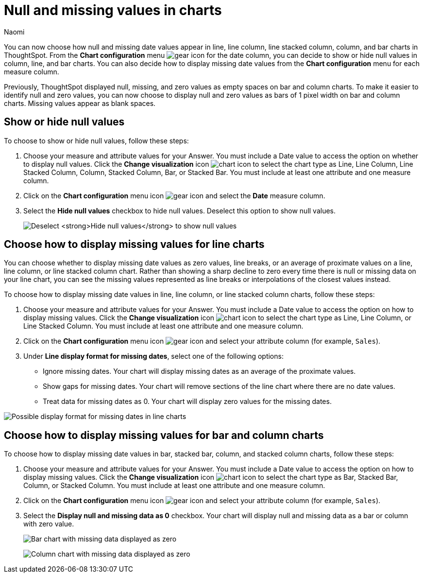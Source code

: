 = Null and missing values in charts
:author: Naomi
:last_updated: 1/31/24
:page-layout: default-cloud
:page-aliases: handleMissingValues.adoc
:linkattrs:
:experimental:
:description: You can now choose how to display null and missing values in bar, column, and line charts.
:jira: SCAL-169683, SCAL-201035

You can now choose how null and missing date values appear in line, line column, line stacked column, column, and bar charts in ThoughtSpot. From the *Chart configuration* menu image:icon-gear-10px.png[gear icon] for the date column, you can decide to show or hide null values in column, line, and bar charts. You can also decide how to display missing date values from the *Chart configuration* menu for each measure column.

Previously, ThoughtSpot displayed null, missing, and zero values as empty spaces on bar and column charts. To make it easier to identify null and zero values, you can now choose to display null and zero values as bars of 1 pixel width on bar and column charts. Missing values appear as blank spaces.

== Show or hide null values

To choose to show or hide null values, follow these steps:

. Choose your measure and attribute values for your Answer. You must include a Date value to access the option on whether to display null values. Click the *Change visualization* icon image:icon-chart-type-10px.png[chart icon] to select the chart type as Line, Line Column, Line Stacked Column, Column, Stacked Column,  Bar, or Stacked Bar. You must include at least one attribute and one measure column.

. Click on the *Chart configuration* menu icon image:icon-gear-10px.png[gear icon] and select the *Date* measure column.

. Select the *Hide null values* checkbox to hide null values. Deselect this option to show null values.
+
image:hide-null.png[Deselect *Hide null values* to show null values]



== Choose how to display missing values for line charts

You can choose whether to display missing date values as zero values, line breaks, or an average of proximate values on a line, line column, or line stacked column chart. Rather than showing a sharp decline to zero every time there is null or missing data on your line chart, you can see the missing values represented as line breaks or interpolations of the closest values instead.

To choose how to display missing date values in line, line column, or line stacked column charts, follow these steps:

. Choose your measure and attribute values for your Answer. You must include a Date value to access the option on how to display missing values. Click the *Change visualization* icon image:icon-chart-type-10px.png[chart icon] to select the chart type as Line, Line Column, or Line Stacked Column. You must include at least one attribute and one measure column.

. Click on the *Chart configuration* menu icon image:icon-gear-10px.png[gear icon] and select your attribute column (for example, `Sales`).

. Under *Line display format for missing dates*, select one of the following options:

* Ignore missing dates. Your chart will display missing dates as an average of the proximate values.
* Show gaps for missing dates. Your chart will remove sections of the line chart where there are no date values.
* Treat data for missing dates as 0. Your chart will display zero values for the missing dates.

image::null-missing-line.gif[Possible display format for missing dates in line charts]



== Choose how to display missing values for bar and column charts

To choose how to display missing date values in bar, stacked bar, column, and stacked column charts, follow these steps:

. Choose your measure and attribute values for your Answer. You must include a Date value to access the option on how to display missing values. Click the *Change visualization* icon image:icon-chart-type-10px.png[chart icon] to select the chart type as Bar, Stacked Bar, Column, or Stacked Column. You must include at least one attribute and one measure column.

. Click on the *Chart configuration* menu icon image:icon-gear-10px.png[gear icon] and select your attribute column (for example, `Sales`).

. Select the *Display null and missing data as 0* checkbox. Your chart will display null and missing data as a bar or column with zero value.
+
image:bar-chart-null-missing.png[Bar chart with missing data displayed as zero]
+
image:column-chart-null-missing.png[Column chart with missing data displayed as zero]
